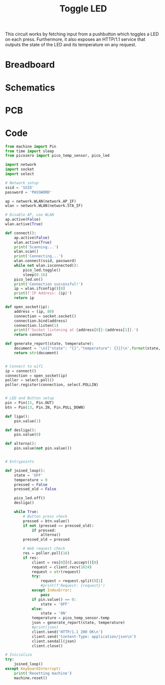 #+title: Toggle LED
#+startup: inlineimages

This circuit works by fetching input from a pushbutton which toggles a LED
on each press. Furthermore, it also exposes an HTTP/1.1 service that outputs
the state of the LED and its temperature on any request.

* Breadboard

#+attr_html: :height 400
#+attr_org: :width 400
[[file:toggle_led_bb.png]]

* Schematics

#+attr_html: :height 300
#+attr_org: :width 500
[[file:toggle_led_schematics.png]]

* PCB

#+attr_html: :height 300
#+attr_org: :width 500
[[file:toggle_led_pcb.png]]

* Code

#+begin_src python
from machine import Pin
from time import sleep
from picozero import pico_temp_sensor, pico_led

import network
import socket
import select

# Network setup
ssid = 'SSID'
password = 'PASSWORD'

ap = network.WLAN(network.AP_IF)
wlan = network.WLAN(network.STA_IF)

# Disable AP, use WLAN
ap.active(False)
wlan.active(True)

def connect():
    ap.active(False)
    wlan.active(True)
    print('Scanning...')
    wlan.scan()
    print('Connecting...')
    wlan.connect(ssid, password)
    while not wlan.isconnected():
        pico_led.toggle()
        sleep(0.16)
    pico_led.on()
    print('Connection successful!')
    ip = wlan.ifconfig()[0]
    print(f'IP Address: {ip}')
    return ip

def open_socket(ip):
    address = (ip, 80)
    connection = socket.socket()
    connection.bind(address)
    connection.listen(1)
    print(f'Socket listening at {address[0]}:{address[1]}.')
    return connection

def generate_report(state, temperature):
    document = '\n{{"state": "{}","temperature": {}}}\n'.format(state, temperature)
    return str(document)


# Connect to wifi
ip = connect()
connection = open_socket(ip)
poller = select.poll()
poller.register(connection, select.POLLIN)


# LED and Button setup
pin = Pin(15, Pin.OUT)
btn = Pin(13, Pin.IN, Pin.PULL_DOWN)

def liga():
    pin.value(1)
    
def desliga():
    pin.value(0)

def alterna():
    pin.value(not pin.value())


# Entrypoints

def joined_loop():
    state = 'OFF'
    temperature = 0
    pressed = False
    pressed_old = False
    
    pico_led.off()
    desliga()
    
    while True:
        # Button press check
        pressed = btn.value()
        if not (pressed == pressed_old):
            if pressed:
                alterna()
        pressed_old = pressed
        
        # Web request check
        res = poller.poll(16)
        if res:
            client = res[0][0].accept()[0]
            request = client.recv(1024)
            request = str(request)
            try:
                request = request.split()[1]
                #print(f'Request: {request}')
            except IndexError:
                pass
            if pin.value() == 0:
                state = 'OFF'
            else:
                state = 'ON'
            temperature = pico_temp_sensor.temp
            json = generate_report(state, temperature)
            #print(json)
            client.send('HTTP/1.1 200 OK\n')
            client.send('Content-Type: application/json\n')
            client.sendall(json)
            client.close()

# Inicializa
try:
    joined_loop()
except KeyboardInterrupt:
    print('Resetting machine')
    machine.reset()
#+end_src
